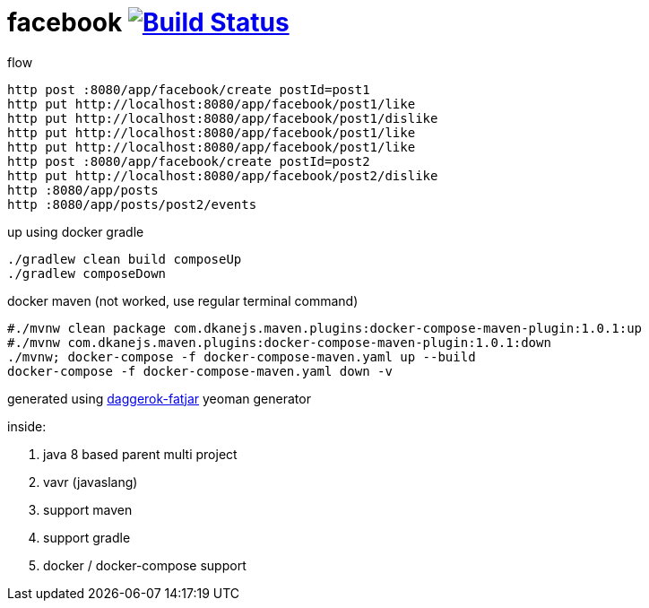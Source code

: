 = facebook image:https://travis-ci.org/daggerok/axon-examples.svg?branch=master["Build Status", link="https://travis-ci.org/daggerok/axon-examples"]

.flow
----
http post :8080/app/facebook/create postId=post1
http put http://localhost:8080/app/facebook/post1/like
http put http://localhost:8080/app/facebook/post1/dislike
http put http://localhost:8080/app/facebook/post1/like
http put http://localhost:8080/app/facebook/post1/like
http post :8080/app/facebook/create postId=post2
http put http://localhost:8080/app/facebook/post2/dislike
http :8080/app/posts
http :8080/app/posts/post2/events
----

.up using docker gradle
----
./gradlew clean build composeUp
./gradlew composeDown
----

.docker maven (not worked, use regular terminal command)
----
#./mvnw clean package com.dkanejs.maven.plugins:docker-compose-maven-plugin:1.0.1:up
#./mvnw com.dkanejs.maven.plugins:docker-compose-maven-plugin:1.0.1:down
./mvnw; docker-compose -f docker-compose-maven.yaml up --build
docker-compose -f docker-compose-maven.yaml down -v
----

generated using link:https://github.com/daggerok/generator-daggerok-fatjar/[daggerok-fatjar] yeoman generator

inside:

. java 8 based parent multi project
. vavr (javaslang)
. support maven
. support gradle
. docker / docker-compose support
